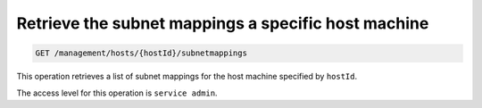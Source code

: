 .. _get-host-subnet-map:

Retrieve the subnet mappings a specific host machine
^^^^^^^^^^^^^^^^^^^^^^^^^^^^^^^^^^^^^^^^^^^^^^^^^^^^^^^^^^^^^^^^^^^^^^^^^^^^^^^^

.. code::

   GET /management/hosts/{hostId}/subnetmappings


This operation retrieves a list of subnet mappings for the host machine specified by ``hostId``.

The access level for this operation is ``service admin``. 

